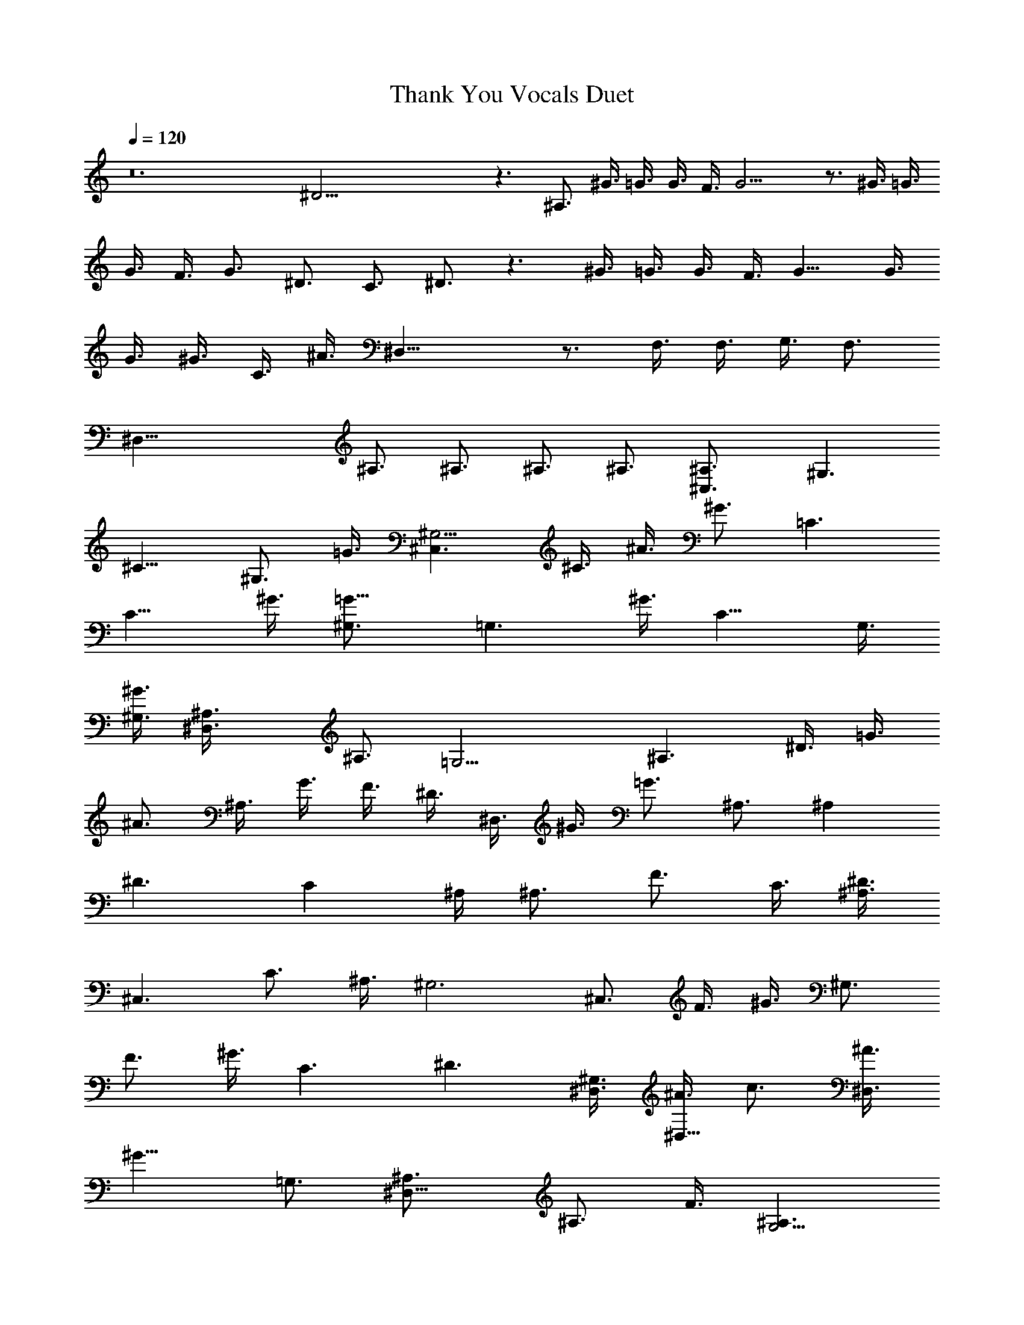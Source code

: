 X:1
T:Thank You Vocals Duet
N:Led Zeppelin 
Z:Transcribed by Durinsbane with the use of LotRO MIDI Player:http://lotro.acasylum.com/midi
L:1/4
Q:120
K:C
z12 ^D45/4 z3/2 ^A,3/4 ^G3/8 =G3/8 G3/8 F3/8 G15/4 z3/4 ^G3/8 =G3/8
G3/8 F3/8 G3/4 ^D3/4 C3/4 ^D3/4 z3/2 ^G3/8 =G3/8 G3/8 F3/8 G9/8 G3/8
G3/8 ^G3/8 C3/8 ^A3/8 ^D,27/8 z3/4 F,3/8 F,3/8 G,3/8 F,3/4
[^D,39/8z3] ^A,3/4 ^A,3/4 ^A,3/4 ^A,3/4 [^C,3/2^A,3/4] [^G,3/2z3/4]
[^C9/8z3/4] [^G,3/4z3/8] =G3/8 [^C,3/2^G,9/4] ^C3/8 ^A3/8 ^G3/4 =C3/2
C9/8 ^G3/8 [=G9/8^G,3/4] [=G,3/2z3/8] ^G3/8 [C9/8z3/4] G,3/8
[^G3/8^G,3/8] [^D,3/2^A,3/8] ^A,3/4 [=G,15/4z3/8] ^A,3/2 ^D3/8 =G3/8
^A3/4 ^A,3/8 G3/8 F3/8 ^D3/8 ^D,3/8 ^G3/8 =G3/4 ^A,3/4 [^A,z3/4]
[^D3/2z/4] C ^A,/4 [^A,3/4z3/8] [F3/4z3/8] C3/8 [^D3/8^A,3/4]
[^C,3/2z3/8] C3/4 ^A,3/8 [^G,3z3/2] ^C,3/4 F3/8 ^G3/8 [^G,3/4z3/8]
F3/4 ^G3/8 C3/2 ^D3/2 [^G,3/8^D,3/8] [^A3/8^D,9/8] c3/4 [^A3/8^D,3/4]
[^G9/8z3/8] =G,3/4 [^D,9/8^A,3/4] [^A,3/4z3/8] F3/8 [^A,3/2G,15/4]
^A,3/2 ^G3/8 F3/8 ^C3/8 F3/8 =G9/4 z3/4 ^D,9/4 z3/4 [^D15/4z21/8]
=C3/8 ^A,3/8 C3/8 ^D9/8 ^D3/8 =D3/8 ^D3/8 [^D39/8=D3/4] C9/8 D3/8 C3
z3/4 [^D15/4z9/4] C3/8 ^A,3/8 C3/4 ^D9/4 [F3/2=D3/4] C3/4
[D15/4^A,15/4] z3/4 [^C3z3/2] ^G,3/8 ^G,9/8 ^C3/4 [^C9/8z3/8] ^D3/4
^C9/8 [=C3/2^G,3/4] ^G,3/4 C3/4 [C21/8z3/8] ^D21/8 z3/4 [^A,3^D3/4]
^D3/8 =G,3/8 ^D3/4 ^D3/4 [^G9/4^D3/4] ^D3/8 ^D9/8 ^D3/4 ^D39/8 z9/8
[F,39/8z9/4] ^G,3/4 ^C3/8 ^C3/4 ^D3/4 ^C3/4 z3/8 [^D,39/8z3/2] ^G,3/4
^G,3/4 ^D3/4 ^D3/4 ^D9/8 ^D3/8 [=G,9/4F3/8] ^D9/8 ^D3/4 ^D3/4
[^G,9/4F3/4] ^D3/4 ^D3/4 ^D3/8 ^D3/8 [^D,39/8F3/4] ^D3/2 =G3/4 F3/4
^D3/8 F3/4 ^D9/8 =C3/2 C3/4 C3/8 C9/8 [C9/8z3/4] =D3/4 ^D3/8 =D3/8
[^D39/8z3/4] C3/4 C3/8 =D3/2 C3/8 D3/8 C3/2 z3/8 [^D27/8z15/8] G9/8
F3/8 [^D9/8z3/8] F3/4 ^D3/2 [F3/2=D3/2] [D15/4^A,15/4] z51/4 ^D39/4
z9/4 =G,3 ^D,9/4 z3/4 F,3/2 ^C,15/4 z3/4 ^G,39/8 z9/8 ^D,39/8 z9/8
=G,39/8 z9/8 F,3 ^C9/4 z3/4 ^D,3 =C9/4 z3/4 ^D,9/2 ^G,3/2 ^D,9/4
^A,3/4 C9/8 ^A,3/8 ^A,3/8 C3/4 ^A,3/8 [F3/2^A,3/4] ^G,3/4
[^C3/4^G,3/4] [^G3/4^A,3/8] [^G,21/8z3/8] ^C,3/4 =G3/8 F3/8 ^C3/2
=C3/2 C3/2 [C9/8=G,3/8] ^G,3/8 [=G,3/4z3/8] ^G3/8 [C9/8G,3/8]
[^G,9/8z3/4] c3/8 [^D,3/2=G,3/8] ^A,3/4 ^A,3/8 [^A,3/2G,15/4] ^D,3/2
^A,3/8 =G3/8 F3/8 ^D3/8 ^D,3/2 ^A,9/8 ^A,3/8 [^D,3/2C9/4] ^A,3/4
^A,3/4 [^C,3/2^A,3/8] ^G,3/4 ^G,3/8 [^G,3/4^A,3/4] [^G,9/4z3/2]
^D,3/8 =G,3/8 [^G,3/4z3/8] ^D,3/8 F,3/8 ^G,3/8 ^D,3/8 [F,3/8^G3/8]
[^D,3/4c3/4] [^G,3/2^A3/8] c3/4 [^A3/4z3/8] ^D,3/8 [^A9/8z3/8] c3/4
[^G,3/8c3/8] [^G9/8^A3/8] c3/8 ^A3/8 [^D,9/8c3/8] ^A3/4 [F3/8^A3/8]
[^A,3/2=G3/8] F3/8 ^D3/8 F3/8 [^D,3/4^D9/4] ^A,3/4 ^D,3/4 ^A,3/4
[^D,39/8z15/8] c3/4 ^A3/4 G3/8 F3/8 ^D3/2 z3/8 [^D21/8z3/2] C3/4 C3/8
^D21/8 ^D3/4 [^D39/8=D3/4] C3/4 C3/4 D3/2 C15/8 z3/8 [^D27/8z3/2]
G3/4 F3/4 F3/8 ^D21/8 [C3/8=D3/8] C9/8 [F,51/8^A,15/4] z39/4 ^G,3/4
^A,3/4 ^A,3/4 C3/4 [^C,3/2^A,3/2] [^C3/8^G,3/4] G3/8 [^G3/4^A,3/8]
[^G,21/8z3/8] ^C,3/2 F3/2 =C3/4 C3/4 ^D3/8 =G3/4 ^G3/8 C3/4
[=G3/4^G,3/8] [^G,3/4z3/8] [C9/8z3/8] ^A,3/4 [C9/8z3/8] [^D,27/8z3/4]
C3/4 ^A,3/4 [=G,9/4z9/8] ^A,3/8 C3/8 ^A,3/8 G,9/8 z27/8 C3/4 ^A,3/4
C3/8 ^A,9/8 [^C,3/2^A,3/8] ^G,9/8 ^G,3/4 ^G,3/4 [^C,3/2^A,3/8] ^G,3/8
z3/4 ^G,3/8 G3/4 ^G3/8 C3/4 =G3/8 ^D3/8 ^G,3/2 [C3/4z3/8]
[^D,9/8z3/8] ^D3/8 F3/8 [^G,3/4F,3/8] [=G,9/8z3/8] G3/4 [^D,15/8z3/4]
[^A,3/2z9/8] [G,3/4z3/8] [G3/4z3/8] [^D,21/8z3/8] ^G3/8 =G3/8 F3/8
^D3/8 ^A,3/8 C3/8 ^D3/8 F3/8 ^D,3/2 ^A15/4 z3/4 ^g3/4 ^G3/4 ^C3/8
=g3/8 ^G3/8 ^g3/8 ^C3/4 ^G3/8 =g3/8 ^C3/4 ^G3/8 f3/8 ^C3/4 ^G3/4
^C3/4 ^G3/4 ^C3/8 c'3/8 ^G3/4 ^C3/8 ^g3/8 ^G3/4 ^D3/4 ^A3/8 f3/8
^D3/8 f3/8 ^A3/4 ^D3/4 ^A3/4 ^G3/8 ^d3/8 ^A3/4 ^D3/4 ^A3/4 ^D3/4
^A3/4 ^D3/4 ^A3/4 ^D3/8 c3/8 ^A3/4 ^C3/4 ^G3/8 c3/8 ^C3/4 ^G3/4 ^C3/8
c3/8 ^G3/8 ^c3/8 ^C3/8 ^d3/8 ^G3/4 =C3/4 ^G,3/8 =c3/8 C3/4 ^G,3/4
^G,3/4 ^G,3/4 ^D,3/8 ^G3/8 ^G,3/4 ^D,3/4 ^A,3/8 F3/8 ^D,3/8 F3/8
^A,3/4 ^D,3/4 ^A,3/4 ^D,3/8 =G3/8 ^A,3/8 F3/8 ^D,3/4 ^A,3/4 ^D,3/8
G3/8 ^A,3/8 F3/8 ^D,3/8 G3/8 ^A,3/4 ^D,3/4 ^A,3/8 F3/8 ^C3/4 ^G3/4
^C3/8 ^c3/8 ^G3/4 ^G,3/4 ^G3/4 ^D3/8 f3/8 ^G3/4 =C3/4 ^G3/4 ^G,3/4
^G3/8 c'3/8 ^G,3/8 ^a3/8 ^G3/4 ^D3/8 ^a3/8 ^G3/4 ^D3/4 ^A3/4 ^D3/8
=g3/8 ^A3/4 ^D3/8 ^d3/8 ^A3/8 f3/8 ^D3/8 ^g3/8 ^A3/4 ^D3/4 ^A3/8 f3/8
^D3/4 ^A3/4 ^D3/8 f3/8 ^A3/8 =g3/8 ^D3/8 f3/8 ^A3/4 ^C3/4 ^G3/8 f3/8
^C3/8 ^d3/8 ^G3/4 ^C3/4 ^G3/4 ^C3/8 f3/8 ^G3/4 =C3/4 ^G3/4 C3/8 ^c3/8
^G3/4 C3/4 ^G3/4 C3/8 c'3/8 ^G3/4 ^D3/4 ^A3/8 f3/8 ^D3/4 ^A3/4 ^D3/8
^d3/8 ^A3/8 ^g3/8 ^D3/4 ^A3/4 ^D3/4 ^A3/8 f3/8 =g3/4 ^A3/4 ^D3/8
^d3/8 ^A3/8 ^g3/8 ^D3/4 ^A3/4 ^D3/4 ^A3/8 f3/8 ^D3/4 ^A3/4 ^D3/8
=g3/8 ^A3/4 ^D3/4 ^A3/4 ^D,39/8 